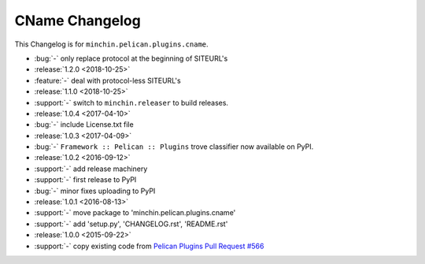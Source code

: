 CName Changelog
===============

This Changelog is for ``minchin.pelican.plugins.cname``.

- :bug:`-` only replace protocol at the beginning of SITEURL's
- :release:`1.2.0 <2018-10-25>`
- :feature:`-` deal with protocol-less SITEURL's
- :release:`1.1.0 <2018-10-25>`
- :support:`-` switch to ``minchin.releaser`` to build releases.
- :release:`1.0.4 <2017-04-10>`
- :bug:`-` include License.txt file
- :release:`1.0.3 <2017-04-09>`
- :bug:`-` ``Framework :: Pelican :: Plugins`` trove classifier now available on
  PyPI.
- :release:`1.0.2 <2016-09-12>`
- :support:`-` add release machinery
- :support:`-` first release to PyPI
- :bug:`-` minor fixes uploading to PyPI
- :release:`1.0.1 <2016-08-13>`
- :support:`-` move package to 'minchin.pelican.plugins.cname'
- :support:`-` add 'setup.py', 'CHANGELOG.rst', 'README.rst'
- :release:`1.0.0 <2015-09-22>`
- :support:`-` copy existing code from `Pelican Plugins Pull Request #566
  <https://github.com/getpelican/pelican-plugins/pull/566/files>`_
